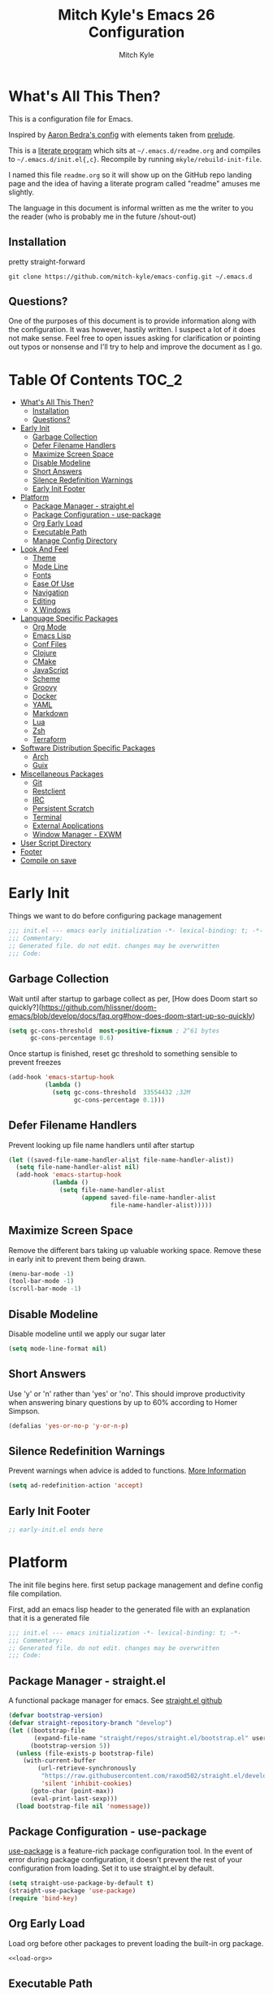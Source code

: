 #+TITLE: Mitch Kyle's Emacs 26 Configuration
#+AUTHOR: Mitch Kyle
#+EMAIL: mitch.tux@gmail.com
#+STARTUP: overview

* What's All This Then?
This is a configuration file for Emacs.

Inspired by [[http://aaronbedra.com/emacs.d/][Aaron Bedra's config]] with elements taken from [[https://github.com/bbatsov/prelude][prelude]].

This is a [[https://en.wikipedia.org/wiki/Literate_programming][literate program]] which sits at =~/.emacs.d/readme.org= and
compiles to =~/.emacs.d/init.el{,c}=. Recompile by running =mkyle/rebuild-init-file=.

I named this file =readme.org= so it will show up on the GitHub repo landing page and the idea of
having a literate program called "readme" amuses me slightly.

The language in this document is informal written as me the writer to you the reader (who is
probably me in the future /shout-out)

** Installation
pretty straight-forward
#+BEGIN_EXAMPLE
git clone https://github.com/mitch-kyle/emacs-config.git ~/.emacs.d
#+END_EXAMPLE

** Questions?
One of the purposes of this document is to provide information along with the configuration. It was however,
hastily written. I suspect a lot of it does not make sense. Feel free to open issues asking for clarification
or pointing out typos or nonsense and I'll try to help and improve the document as I go.

* Table Of Contents                                                   :TOC_2:
- [[#whats-all-this-then][What's All This Then?]]
  - [[#installation][Installation]]
  - [[#questions][Questions?]]
- [[#early-init][Early Init]]
  - [[#garbage-collection][Garbage Collection]]
  - [[#defer-filename-handlers][Defer Filename Handlers]]
  - [[#maximize-screen-space][Maximize Screen Space]]
  - [[#disable-modeline][Disable Modeline]]
  - [[#short-answers][Short Answers]]
  - [[#silence-redefinition-warnings][Silence Redefinition Warnings]]
  - [[#early-init-footer][Early Init Footer]]
- [[#platform][Platform]]
  - [[#package-manager---straightel][Package Manager - straight.el]]
  - [[#package-configuration---use-package][Package Configuration - use-package]]
  - [[#org-early-load][Org Early Load]]
  - [[#executable-path][Executable Path]]
  - [[#manage-config-directory][Manage Config Directory]]
- [[#look-and-feel][Look And Feel]]
  - [[#theme][Theme]]
  - [[#mode-line][Mode Line]]
  - [[#fonts][Fonts]]
  - [[#ease-of-use][Ease Of Use]]
  - [[#navigation][Navigation]]
  - [[#editing][Editing]]
  - [[#x-windows][X Windows]]
- [[#language-specific-packages][Language Specific Packages]]
  - [[#org-mode][Org Mode]]
  - [[#emacs-lisp][Emacs Lisp]]
  - [[#conf-files][Conf Files]]
  - [[#clojure][Clojure]]
  - [[#cmake][CMake]]
  - [[#javascript][JavaScript]]
  - [[#scheme][Scheme]]
  - [[#groovy][Groovy]]
  - [[#docker][Docker]]
  - [[#yaml][YAML]]
  - [[#markdown][Markdown]]
  - [[#lua][Lua]]
  - [[#zsh][Zsh]]
  - [[#terraform][Terraform]]
- [[#software-distribution-specific-packages][Software Distribution Specific Packages]]
  - [[#arch][Arch]]
  - [[#guix][Guix]]
- [[#miscellaneous-packages][Miscellaneous Packages]]
  - [[#git][Git]]
  - [[#restclient][Restclient]]
  - [[#irc][IRC]]
  - [[#persistent-scratch][Persistent Scratch]]
  - [[#terminal][Terminal]]
  - [[#external-applications][External Applications]]
  - [[#window-manager---exwm][Window Manager - EXWM]]
- [[#user-script-directory][User Script Directory]]
- [[#footer][Footer]]
- [[#compile-on-save][Compile on save]]

* Early Init
Things we want to do before configuring package management
#+BEGIN_SRC emacs-lisp :tangle early-init.el
;;; init.el --- emacs early initialization -*- lexical-binding: t; -*-
;;; Commentary:
;; Generated file. do not edit. changes may be overwritten
;;; Code:
#+END_SRC

** Garbage Collection
Wait until after startup to garbage collect as per, [How does Doom start so quickly?](https://github.com/hlissner/doom-emacs/blob/develop/docs/faq.org#how-does-doom-start-up-so-quickly)
#+BEGIN_SRC emacs-lisp :tangle early-init.el
(setq gc-cons-threshold  most-positive-fixnum ; 2^61 bytes
      gc-cons-percentage 0.6)
#+END_SRC

Once startup is finished, reset gc threshold to something sensible to prevent freezes
#+BEGIN_SRC emacs-lisp :tangle early-init.el
(add-hook 'emacs-startup-hook
          (lambda ()
            (setq gc-cons-threshold  33554432 ;32M
                  gc-cons-percentage 0.1)))
#+END_SRC

** Defer Filename Handlers
Prevent looking up file name handlers until after startup
#+BEGIN_SRC emacs-lisp :tangle early-init.el
(let ((saved-file-name-handler-alist file-name-handler-alist))
  (setq file-name-handler-alist nil)
  (add-hook 'emacs-startup-hook
            (lambda ()
              (setq file-name-handler-alist
                    (append saved-file-name-handler-alist
                            file-name-handler-alist)))))
#+END_SRC

** Maximize Screen Space
Remove the different bars taking up valuable working space. Remove these in early init to prevent them being drawn.
#+BEGIN_SRC emacs-lisp :tangle early-init.el
(menu-bar-mode -1)
(tool-bar-mode -1)
(scroll-bar-mode -1)
#+END_SRC

** Disable Modeline
Disable modeline until we apply our sugar later
#+BEGIN_SRC emacs-lisp :tangle early-init.el
(setq mode-line-format nil)
#+END_SRC

** Short Answers
Use 'y' or 'n' rather than 'yes' or 'no'. This should improve productivity when answering binary questions by up
to 60% according to Homer Simpson.

#+BEGIN_SRC emacs-lisp :tangle early-init.el
(defalias 'yes-or-no-p 'y-or-n-p)
#+END_SRC

** Silence Redefinition Warnings
Prevent warnings when advice is added to functions.
[[https://andrewjamesjohnson.com/suppressing-ad-handle-definition-warnings-in-emacs/][More Information]]
#+BEGIN_SRC emacs-lisp :tangle early-init.el
(setq ad-redefinition-action 'accept)
#+END_SRC

** Early Init Footer
#+BEGIN_SRC emacs-lisp :tangle early-init.el
;; early-init.el ends here
#+END_SRC

* Platform
The init file begins here. first setup package management and define config file compilation.

First, add an emacs lisp header to the generated file with an explanation that it is a generated file
#+BEGIN_SRC emacs-lisp :tangle init.el
;;; init.el --- emacs initialization -*- lexical-binding: t; -*-
;;; Commentary:
;; Generated file. do not edit. changes may be overwritten
;;; Code:
#+END_SRC

** Package Manager - straight.el
A functional package manager for emacs. See [[https://github.com/raxod502/straight.el][straight.el github]]
#+BEGIN_SRC emacs-lisp :tangle init.el
(defvar bootstrap-version)
(defvar straight-repository-branch "develop")
(let ((bootstrap-file
       (expand-file-name "straight/repos/straight.el/bootstrap.el" user-emacs-directory))
      (bootstrap-version 5))
  (unless (file-exists-p bootstrap-file)
    (with-current-buffer
        (url-retrieve-synchronously
         "https://raw.githubusercontent.com/raxod502/straight.el/develop/install.el"
         'silent 'inhibit-cookies)
      (goto-char (point-max))
      (eval-print-last-sexp)))
  (load bootstrap-file nil 'nomessage))
#+END_SRC

** Package Configuration - use-package
[[https://github.com/jwiegley/use-package][use-package]] is a feature-rich package configuration tool. In the event of error during package configuration,
it doesn't prevent the rest of your configuration from loading. Set it to use straight.el by default.
#+BEGIN_SRC emacs-lisp :tangle init.el
(setq straight-use-package-by-default t)
(straight-use-package 'use-package)
(require 'bind-key)
#+END_SRC

** Org Early Load
Load org before other packages to prevent loading the built-in org package.
#+BEGIN_SRC emacs-lisp :tangle init.el :noweb yes
<<load-org>>
#+END_SRC

** Executable Path
Set the path to the environment variable PATH always
#+BEGIN_SRC emacs-lisp :tangle init.el
(use-package exec-path-from-shell
  :custom
  (exec-path-from-shell-arguments   nil)
  (exec-path-from-shell-shell-name "/bin/sh")
  :config
  (exec-path-from-shell-initialize))
#+END_SRC

** Manage Config Directory
*** No Litter
Keep =~/.emacs.d= clean. some libraries create variable files and/or additional configuration files
in the emacs user directory; no-littering puts most of these files in =~/.emacs.d/var= and =~/.emacs.d/etc=
respectively.
#+BEGIN_SRC emacs-lisp :tangle init.el
(use-package no-littering
  :ensure t)
#+END_SRC

*** Custom
Use a separate file for custom modifications so they are not overwritten in init.el
#+BEGIN_SRC emacs-lisp :tangle init.el
(with-eval-after-load 'no-littering
  (let ((base-custom-file (expand-file-name "custom" no-littering-etc-directory)))
    (setq-default custom-file (concat base-custom-file ".el"))
    (load base-custom-file t)))
#+END_SRC

Compile custom file when it changes.
#+BEGIN_SRC emacs-lisp :tangle init.el
(defadvice custom-save-all (after mkyle/recompile-custom-file-on-save () activate)
  "Recompile custom files after saving to it"
  (byte-compile-file custom-file))
#+END_SRC

* Look And Feel

** Theme
*** Theme Hook
There's no hook that runs after a theme is enabled so lets make one.
#+BEGIN_SRC emacs-lisp :tangle init.el
(defvar mkyle/after-enable-theme-hook nil
  "Hook to run after a theme is enabled.")

(advice-add 'enable-theme :after
            (lambda (theme)
              (unless (eq theme 'user)
                (run-hooks 'mkyle/after-enable-theme-hook)))
            '((name . mkyle/after-enable-theme-hook)))
#+END_SRC

*** Settings
This is where we load the theme, it handles colors and text effects
#+BEGIN_SRC emacs-lisp :tangle init.el
(use-package monokai-theme
  :straight (monokai-theme :type git
                           :host github
                           :repo "mitch-kyle/monokai-emacs")
  :ensure t
  :config (load-theme 'monokai t))
#+END_SRC

** Mode Line
The modeline displays information about the buffer like buffer name and what modes are currently active
between the window and the minibuffer.

*** Hide Minor Modes
Mode line is for showing all the active modes. Some of these are not useful so let's hide them.
This adds the =:diminish= key to =use-package= which will hide the minor-mode associated with the package.
#+BEGIN_SRC emacs-lisp :tangle init.el
(use-package diminish :defer t)
#+END_SRC

*** Search Results
Show total number of search matches and the current match index in the modeline
See [[https://github.com/syohex/emacs-anzu][emacs-anzu]]
#+BEGIN_SRC emacs-lisp :tangle init.el
(use-package anzu
  :diminish anzu-mode
  :config (global-anzu-mode t))
#+END_SRC

*** Buffer Information
Show buffer size
#+BEGIN_SRC emacs-lisp :tangle init.el
(size-indication-mode t)
#+END_SRC

Show cursor position in buffer
#+BEGIN_SRC emacs-lisp :tangle init.el
(line-number-mode t)
(column-number-mode t)
#+END_SRC

*** Spaceline
Spaceline is a nice looking mode line package based on powerline from the
[[http://spacemacs.org/][spacemacs]] distribution
#+BEGIN_SRC emacs-lisp :tangle init.el
(use-package spaceline
  :config
  (progn
    (require 'spaceline)
    (require 'spaceline-segments)

    (setq-default anzu-cons-mode-line-p           nil
                  powerline-default-separator     'contour
                  spaceline-minor-modes-separator " ")

    ;; Projectile doesn't really fit with the other minor modes
    ;; but the menu might be useful. let's move it to it's own
    ;; segment
    (spaceline-define-segment mkyle/projectile
      "Display project name with projectile menu"
      (when (and (boundp projectile-project-root)
                 (projectile-project-root))
        (propertize (projectile-project-name)
                    'local-map (let ((map (make-sparse-keymap)))
                                 (define-key map [mode-line down-mouse-1]
                                   projectile-mode-menu)
                                 map)
                    'mouse-face 'mode-line-highlight)))


    (defun mkyle/spaceline-reset ()
      (spaceline-compile)
      (setq-default mode-line-format
                    '("%e" (:eval (spaceline-ml-main)))))

    (defun mkyle/spaceline-theme (&rest additional-segments)
      "Spaceline emacs theme with some tweaks"
      (spaceline-compile
        `((((((persp-name :fallback workspace-number) window-number)
             :separator "•")
            buffer-modified
            buffer-size)
           :face highlight-face
           :priority 100)
          (anzu :priority 95)
          auto-compile
          ((buffer-id remote-host)
           :priority 98)
          (major-mode :priority 79)
          (process :when active)
          ((flycheck-error flycheck-warning flycheck-info)
           :when active
           :priority 89)
          (minor-modes :when active
                       :priority 9)
          (mu4e-alert-segment :when active)
          (erc-track :when active)
          (version-control :when active
                           :priority 78)
          (mkyle/projectile :priority 20)
          (org-pomodoro :when active)
          (org-clock :when active)
          nyan-cat)
        `(which-function
          (python-pyvenv :fallback python-pyenv)
          (purpose :priority 94)
          (battery :when active)
          (selection-info :priority 95)
          input-method
          ((point-position line-column)
           :separator " • "
           :priority 96)
          ((buffer-encoding-abbrev)
           :priority 9)
          (global :when active)
          ,@additional-segments
          (buffer-position :priority 99)
          (hud :priority 99)))
      (setq-default mode-line-format
                    '("%e" (:eval (spaceline-ml-main)))))

    (mkyle/spaceline-theme)
    (add-hook 'mkyle/after-enable-theme-hook 'mkyle/spaceline-reset)))
#+END_SRC

** Fonts
[[http://terminus-font.sourceforge.net/][Terminus Font]] is designed for terminals and source code.
#+BEGIN_SRC emacs-lisp :tangle init.el
(when (member "Terminus" (font-family-list))
  (set-frame-font "Terminus 12" nil (frame-list)))
#+END_SRC

Add font with better unicode coverage.
#+BEGIN_SRC emacs-lisp :tangle init.el
(when (member "Symbola" (font-family-list))
  (set-fontset-font t 'unicode "Symbola" nil 'prepend))
#+END_SRC

*** Emojis
#+BEGIN_SRC emacs-lisp :tangle init.el
(use-package emojify
  :init (defvar emojify-display-style 'unicode))
#+END_SRC

** Ease Of Use
These don't really fit anywhere else but they are essential to make emacs not feel ancient and esoteric

*** Remove Startup Clutter
The startup screen has some nice information for new users but it's in the way.
Same with the scratch buffer explanation.
#+BEGIN_SRC emacs-lisp :tangle init.el
(setq inhibit-startup-screen            t
      initial-scratch-message           nil)

;; Display a fortune instead of the welcome to emacs message
(defun display-startup-echo-area-message ()
  (when (executable-find "fortune")
    (message "%s" (substring (shell-command-to-string "fortune -sa") 0 -1))))
#+END_SRC

*** Large File Warning
warn when opening files bigger than 100MB
#+BEGIN_SRC emacs-lisp :tangle init.el
(setq-default large-file-warning-threshold 104857600)
#+END_SRC

*** Disable Blinking Cursor
In theory the blinking cursor could be a conservation tool; consume only half of the power of a static cursor.
In practice, it's just a pain.
#+begin_src
(blink-cursor-mode -1)
#+END_SRC

*** Show Keybindings
show available keybindings after you start typing
#+BEGIN_SRC emacs-lisp :tangle init.el
(use-package which-key
  :diminish which-key-mode
  :config (which-key-mode +1))
#+END_SRC

*** Open File At Point
Open file with emacsclient with cursors positioned on requested line.
Most of console-based utilities prints filename in format
'filename:linenumber'.  So you may wish to open filename in that format.
Just call:
#+begin_src
emacsclient filename:linenumber
#+END_SRC

to open 'filename' and set the cursor on line 'linenumber'.
From: [[https://github.com/bbatsov/prelude][prelude]]

#+BEGIN_SRC emacs-lisp :tangle init.el
(defadvice server-visit-files (before parse-numbers-in-lines
                                      (files proc &optional nowait)
                                      activate)
  "Open file with emacsclient with cursors positioned on requested line.
Most of console-based utilities prints filename in format
'filename:linenumber'.  So you may wish to open filename in that format.
Just call:

  emacsclient filename:linenumber

to open 'filename' and set the cursor on line 'linenumber'."
  (ad-set-arg 0
              (mapcar (lambda (fn)
                        (let ((name (car fn)))
                          (if (string-match
                               "^\\(.*?\\):\\([0-9]+\\)\\(?::\\([0-9]+\\)\\)?$"
                               name)
                              (cons
                               (match-string 1 name)
                               (cons (string-to-number (match-string 2 name))
                                     (string-to-number
                                      (or (match-string 3 name)
                                          ""))))
                            fn)))
                      files)))
#+END_SRC

*** Titles
**** Set Frame Title Format
The frame is the whole external "emacs window", not to be confused with a window within emacs which displays
a buffer. An emacs instance may have multiple frames and a frame may have multiple windows. This sets the
title of the window to the filename of the active buffer if available otherwise the buffer name.
#+BEGIN_SRC emacs-lisp :tangle init.el
(setq frame-title-format
      '("" invocation-name " - "
        (:eval (if (buffer-file-name)
                   (abbreviate-file-name (buffer-file-name))
                 "%b"))))
#+END_SRC

**** Buffer Titles
Rename buffers with the same file name to something useful
#+BEGIN_SRC emacs-lisp :tangle init.el
(when (require 'uniquify nil t)
  (setq uniquify-buffer-name-style   'forward
        uniquify-separator           "/"
        ;; rename after killing uniquified
        uniquify-after-kill-buffer-p t
        ;; ignore system buffers
        uniquify-ignore-buffers-re   "^\\*"))
#+END_SRC

*** Reload When Files Change
When underlying files change, revert buffers automatically.
#+BEGIN_SRC emacs-lisp :tangle init.el
(global-auto-revert-mode t)
#+END_SRC

*** Save Command History
Remember most recently run commands and text searches
#+BEGIN_SRC emacs-lisp :tangle init.el
(use-package savehist
  :config (savehist-mode 1))
#+END_SRC

*** Splitting Windows
Prefer to split vertically rather than horizontally. Shamelessly stolen from stack overflow years ago.
#+BEGIN_SRC emacs-lisp :tangle init.el
(defun mkyle/split-window (&optional window)
  "Split window more senibly.  WINDOW."
  (let ((window (or window (selected-window))))
    (or (and (window-splittable-p window t)
             ;; Split window horizontally.
             (with-selected-window window
               (split-window-right)))
        (and (window-splittable-p window)
             ;; Split window vertically.
             (with-selected-window window
               (split-window-below)))
        (and (eq window (frame-root-window (window-frame window)))
             (not (window-minibuffer-p window))
             ;; If WINDOW is the only window on its frame and is not the
             ;; minibuffer window, try to split it horizontally disregarding
             ;; the value of `split-width-threshold'.
             (let ((split-width-threshold 0))
               (when (window-splittable-p window t)
                 (with-selected-window window
                   (split-window-right))))))))

(setq-default split-window-preferred-function #'mkyle/split-window)
#+END_SRC

*** Finding the Cursor
Show the cursor when moving after big movements in the window
#+BEGIN_SRC emacs-lisp :tangle init.el
(use-package beacon
  :diminish beacon-mode
  :config (beacon-mode +1))
#+END_SRC

*** Remove suspend-frame keybinding
This keybinding makes sense for a terminal editor but occasionally I hit it by accident while using exwm and it just destroys one's train of thought.
#+BEGIN_SRC emacs-lisp :tangle init.el
(global-unset-key (kbd "C-x C-z"))
#+END_SRC

*** Scrolling
Maintain cursor position when scrolling
#+BEGIN_SRC emacs-lisp :tangle init.el
(setq scroll-margin                   0
      scroll-conservatively           100000
      scroll-preserve-screen-position 1)
#+END_SRC

*** Line Numbers
Always show line numbers
#+BEGIN_SRC emacs-lisp :tangle init.el
(global-display-line-numbers-mode t)
#+END_SRC

** Navigation
*** List Buffers - IBuffer
List buffers with C-x C-b. The default emacs buffer list leaves much to be desired; IBuffer is a good alternative.
#+BEGIN_SRC emacs-lisp :tangle init.el
(global-set-key (kbd "C-x C-b") 'ibuffer)
#+END_SRC

#+BEGIN_SRC emacs-lisp :tangle init.el
(with-eval-after-load 'ibuffer
  (add-hook 'ibuffer-mode-hook 'ibuffer-auto-mode))

(use-package ibuffer
  :hook
  ;; Update list when ibuffer gets focus
  (ibuffer-mode-hook ibuffer-auto-mode)
  :commands (ibuffer)
  :config
  ;; increase buffer name column width
  (setq ibuffer-formats '((mark modified read-only " "
                                ;; 40 40 is the column width
                                (name 40 40 :left :elide) " "
                                (size 9 -1 :right) " "
                                (mode 8 8 :left :elide) " "
                                filename-and-process)
                          (mark " " (name 16 -1) " " filename))))
#+END_SRC

**** IBuffer Filter Groups
Organize the list of buffers by group. Dynamic groups allow this list to be generated and for it to be extended
by other packages (like ibuffer-projectile)
#+BEGIN_SRC emacs-lisp :tangle init.el
(use-package ibuffer-dynamic-groups
  :after ibuffer
  :straight (ibuffer-dynamic-groups :type git
                                    :host github
                                    :repo "mitch-kyle/ibuffer-dynamic-groups")
  :config (progn
            (setq ibuffer-show-empty-filter-groups nil)
            (ibuffer-dynamic-groups-add
             (lambda (groups)
               (append groups
                       '(("System" (name . "^\\*.*\\*$")))))
             '((name . system-group)))
            (ibuffer-dynamic-groups t)))
#+END_SRC

*** List Options When Doing Things - Ivy
Better minibuffer interactive completion

#+BEGIN_SRC emacs-lisp :tangle init.el
(use-package smex) ;; Completion History

(use-package ivy
  :straight (swiper :type git
                    :host github
                    :repo "abo-abo/swiper"
                    :files (:defaults (:exclude "ivy-hydra.el")))
  :ensure t
  :after smex
  :init (setq ivy-use-virtual-buffers       nil
              enable-recursive-minibuffers  t
              ;; Enable fuzzy matching except in swiper
              ivy-re-builders-alist         '((t      . ivy--regex-ignore-order)
                                              (swiper . ivy--regex-plus))
              ivy-wrap                      t
              ivy-use-selectable-prompt     t
              projectile-completion-system  'ivy
              ivy-initial-inputs-alist      nil
              ivy-count-format              "%d/%d ")
  :bind (:map ivy-mode-map
              ("C-c C-r" . ivy-resume)
              :map global-map
              ("C-s" . swiper)
              :map ivy-minibuffer-map
              ("<return>"   . ivy-alt-done) ;; Complete directory like ido
              ("M-<return>" . ivy-done))
  :config
  ;; Remove the org-mode face that messes up formatting
  (setq ivy-switch-buffer-faces-alist
        (assq-delete-all 'org-mode ivy-switch-buffer-faces-alist)))

;; Add info to ivy buffer
(use-package ivy-rich
  :ensure t
  :after ivy
  :config (ivy-rich-mode +1))

;; Something is enabling ido at startup and I can't find it
;; so hack is off after startup
(add-hook 'emacs-startup-hook
          (lambda ()
            (counsel-mode +1)
            (ivy-mode +1)
            (diminish 'counsel-mode)
            (diminish 'ivy-mode)
            (ido-mode -1)))
#+END_SRC

*** Direct Based Window Navigation - Windmove
Switch windows in the direct of the arrow keys. (s-<arrow>). (C-c <arrow>) in the terminal because modifiers on arrow keys aren't always supported
#+BEGIN_SRC emacs-lisp :tangle init.el
(windmove-default-keybindings)

(progn
  (global-set-key [s-left]  'windmove-left)
  (global-set-key [s-right] 'windmove-right)
  (global-set-key [s-up]    'windmove-up)
  (global-set-key [s-down]  'windmove-down))

(unless window-system
  (global-set-key (kbd "C-c <left>")  'windmove-left)
  (global-set-key (kbd "C-c <right>") 'windmove-right)
  (global-set-key (kbd "C-c <up>")    'windmove-up)
  (global-set-key (kbd "C-c <down>")  'windmove-down))
#+END_SRC

** Editing
*** Keep Directories Clean
emacs creates these annoy =.#filename= lock files in the directory of
the file being edited. When there's only one user on the system
they're mostly just a pain.
#+BEGIN_SRC emacs-lisp :tangle init.el
(setq-default create-lockfiles nil)
#+END_SRC

Auto-save creates =#filename#= files in the directory of the file being edited;
this interferes with just about everything so let's move them to the variable
directory.
#+BEGIN_SRC emacs-lisp :tangle init.el
(with-eval-after-load 'no-littering
  (setq-default auto-save-file-name-transforms
                `((".*" ,no-littering-var-directory t))))
#+END_SRC

*** Project Management - Projectile
A set of commands for editing files as part of a project
#+BEGIN_SRC emacs-lisp :tangle init.el
(use-package projectile
  :diminish projectile-mode
  :config (progn
            (global-set-key (kbd "C-c p") projectile-command-map)
            (projectile-mode t)))
#+END_SRC

**** Projectile IBuffer Groups
Group files by project in ibuffer
#+BEGIN_SRC emacs-lisp :tangle init.el
(use-package ibuffer-projectile
  :after (:all projectile ibuffer-dynamic-groups)
  :config
  (progn
    (setq ibuffer-projectile-prefix "- ")
    (with-eval-after-load 'ibuffer-dynamic-groups
      (ibuffer-dynamic-groups-add
       (lambda (groups)
         (append (ibuffer-projectile-generate-filter-groups)
                 groups))
       '((name . projectile-groups)
         (depth . -50))))))
#+END_SRC

*** Edit Remote Files - Tramp
Tramp is useful for editing files on remote systems or for editing files as a different user such as root

Just open the remote file like:
#+BEGIN_EXAMPLE
ssh:user@example.com:/path/to/file
#+END_EXAMPLE

Or the permission protected file:
#+BEGIN_EXAMPLE
sudo:root@localhost:/path/to/file
#+END_EXAMPLE

*** Sane Basic Editing Keybindings
Make C-[x,c,v] work how you would expect in a text editor. /with-love
#+BEGIN_SRC emacs-lisp :tangle init.el
(cua-mode t)
#+END_SRC

*** Rainbow Delimiters
Give nested delimiters (=()[]{}<>=) different colours. It is more valuable than gold

#+BEGIN_SRC emacs-lisp :tangle init.el
(use-package rainbow-delimiters
  :commands (rainbow-delimiters-mode)
  :hook ((prog-mode) . rainbow-delimiters-mode))
#+END_SRC

*** Tab Behaviour
Use spaces instead of tabs
#+BEGIN_SRC emacs-lisp :tangle init.el
(setq-default indent-tabs-mode  nil
              tab-width         4
              tab-always-indent 'complete)
#+END_SRC

*** Keep Whitespace Clean
Make whitespace uniform when saving a file. So if a line contains a mix of tabs and
spaces, this will replace it with "appropriate" whitespace symbols
#+BEGIN_SRC emacs-lisp :tangle init.el
(add-hook 'before-save-hook 'whitespace-cleanup)
#+END_SRC

*** Selecting Text
When you type over marked text, it should delete the text. In every other
editor it would but with emacs we have to tell it to first
#+begin_src
(delete-selection-mode t)
#+END_SRC

*** Autocomplete Dropdown
Company is your general purpose autocomplete dropdown. enable it always
#+BEGIN_SRC emacs-lisp :tangle init.el
(use-package company
  :diminish company-mode
  :config
  (progn
    (setq company-idle-delay 0.5
          company-show-numbers t
          company-tooltip-limit 10
          company-minimum-prefix-length 2
          company-tooltip-align-annotations t
          ;; invert the navigation direction if the the completion popup-isearch-match
          ;; is displayed on top (happens near the bottom of windows)
          company-tooltip-flip-when-above t)
    (global-company-mode 1)))
#+END_SRC

*** Highlighting
**** Search Results
Highlight search results
#+BEGIN_SRC emacs-lisp :tangle init.el
(setq-default search-highlight t
              query-replace-highlight t)
#+END_SRC

**** Matching Delimiters - show-paren
Highlight matching parens.
#+BEGIN_SRC emacs-lisp :tangle init.el
(show-paren-mode t)
#+END_SRC

**** Rainbow Mode
Highlight strings which probably represent a colour as the colour they probably represent.
e.g red DarkGreen, #2449FC
#+BEGIN_SRC emacs-lisp :tangle init.el
(use-package rainbow-mode
  :defer t
  :commands rainbow-mode
  :diminish rainbow-mode)
#+END_SRC

**** Matching Symbols
Underline other occurrences of a symbol under the cursor
#+BEGIN_SRC emacs-lisp :tangle init.el
(use-package highlight-symbol
  :hook ((prog-mode) . highlight-symbol-mode)
  :diminish highlight-symbol-mode
  :config (set-face-attribute 'highlight-symbol-face nil
                              :background nil
                              :underline t))
#+END_SRC

*** Spell Checking - flyspell
A minor mode for spell checking. When enabled use =C-c $= to correct word.
#+BEGIN_SRC emacs-lisp :tangle init.el
(use-package flyspell
  :commands flyspell-mode
  :config
  (setq-default flyspell-issue-welcome-flag nil
                flyspell-issue-message-flag nil
                ispell-program-name         "/usr/bin/aspell"
                ispell-list-command         "list"))
#+END_SRC

*** Code Snippets - yasnippets
Auto fill common code blocks
#+BEGIN_SRC emacs-lisp :tangle init.el
(use-package yasnippet
  :bind (:map yas-minor-mode-map
              ("C-`" . yas-expand)
              ("C-/" . yas-insert-snippet))
  :commands yas-minor-mode)

(use-package yasnippet-snippets
  :after yasnippets)
#+END_SRC

** X Windows
*** Window Divider
Make the vertical window divider available but only one pixel wide
#+BEGIN_SRC emacs-lisp :tangle init.el
(when window-system
  (setq-default window-divider-default-right-width 1)
  (window-divider-mode t))
#+END_SRC

*** Transparency
I like the "glass editing window" effect. This sets it that way by default and gives a function to toggle it.
#+BEGIN_SRC emacs-lisp :tangle init.el
(when window-system
  (defun mkyle/toggle-transparency ()
    "Toggle off window transparency"
    (interactive)
    (set-frame-parameter nil 'alpha
                         (if (eql (car (frame-parameter nil 'alpha))
                                  100)
                             '(95 . 95)
                           '(100 . 100))))

  (add-to-list 'default-frame-alist '(alpha . (95 . 95)))
  (set-frame-parameter nil 'alpha '(95 . 95)))
#+END_SRC

* Language Specific Packages
Packages related to editing different file formats
** Org Mode
Org mode is used to build this document.
#+NAME: load-org
#+BEGIN_SRC emacs-lisp :tangle no
(use-package org-plus-contrib
  :mode ("\\.org\\'" . org-mode)
  :init (progn (setq org-directory                    "~/org"
                     org-adapt-indentation            nil
                     org-edit-src-content-indentation 0)
               (mkdir org-directory t))
  :config
  (progn
    (require 'org-eldoc)
    (org-eldoc-load)
    (advice-add 'org-eldoc-documentation-function :before-until
                (lambda (&rest _)
                  (when-let (link
                             (org-element-property :raw-link
                                                   (org-element-context)))
                    (concat "Link: "
                            (propertize link
                                        'face 'org-link))))
                '((name  . mkyle/show-link-in-minibuffer)
                  (depth . 100)))
    (add-hook 'org-mode-hook 'flyspell-mode)
    (add-hook 'org-mode-hook 'yas-minor-mode)))

(use-package toc-org
  :after org
  :hook ((org-mode) . toc-org-mode))
#+END_SRC

** Emacs Lisp
Extension language for emacs. Most useful packages for elisp are included with vanilla emacs

*** Documentation
Show documentation in the minibuffer for symbol under cursor
#+BEGIN_SRC emacs-lisp :tangle init.el
(use-package eldoc
  :diminish eldoc-mode
  :hook ((emacs-lisp-mode) . eldoc-mode)
  :config (global-eldoc-mode +1))
#+END_SRC

*** Autocompile
Automatically compile emacs lisp files from the user configuration directory =~/.emacs.d=.

#+BEGIN_SRC emacs-lisp :tangle init.el
(use-package auto-compile
  :config
  (progn
    (setq auto-compile-display-buffer    nil
          auto-compile-mode-line-counter t)
    (auto-compile-on-load-mode +1)
    (auto-compile-on-save-mode +1)))
#+END_SRC

** Conf Files
Syntax highlighting for unix config files
#+BEGIN_SRC emacs-lisp :tangle init.el
(mapc (lambda (filename-regex)
        (add-to-list 'auto-mode-alist `(,filename-regex . conf-mode)))
      (list "\\.conf\\'"
            "\\.desktop\\'"
            "\\.service\\'"))
#+END_SRC

** Clojure
A more opinionated scheme for jvm written by Rich Hickey. Some said it wasn't possible to make a more
particular scheme; Rich disagrees.

#+BEGIN_SRC emacs-lisp :tangle init.el
(use-package clojure-mode
  :mode ("\\.edn\\'" "\\.clj\\'")
  :config (add-hook 'clojure-mode-hook 'subword-mode))
#+END_SRC

*** Cider
Cider is a featureful repl for clojure development
#+BEGIN_SRC emacs-lisp :tangle init.el
(use-package cider
  :defer t
  :config (progn
            (setq nrepl-log-messages                   t
                  cider-inject-dependencies-at-jack-in t)
            (add-hook 'cider-mode-hook      'eldoc-mode)
            (add-hook 'cider-repl-mode-hook 'subword-mode)
            (add-hook 'cider-repl-mode-hook 'rainbow-delimiters-mode)

            (define-key cider-mode-map (kbd "C-c f") 'cider-find-var)

            (with-eval-after-load 'ibuffer-dynamic-groups
              (ibuffer-dynamic-groups-add
               (lambda (groups)
                 (append '(("Cider" (or (name . "^\\*nrepl-.*\\*$")
                                        (name . "^\\*cider-.*\\*$"))))
                         groups))
               '((name . cider-group)
                 (depth . -1))))))
#+END_SRC

** CMake
It's like make only less accessible to new users. you're welcome. - GNU, probably
#+BEGIN_SRC emacs-lisp :tangle init.el
(use-package cmake-mode
  :mode ("CMakeLists\\.txt\\'" "\\.cmake\\'")
  :config (add-hook 'cmake-mode-hook 'yas-minor-mode))
#+END_SRC

** JavaScript
The most fully featured language for running in the web browser and I wish I was joking.

#+BEGIN_SRC emacs-lisp :tangle init.el
(use-package js2-mode
  :mode ("\\.js\\'" "\\.pac\\'")
  :interpreter "node")

(use-package json-mode
  :mode "\\.json\\'")
#+END_SRC

** Scheme
Like clojure but old. GNU's trying to bring it back with GNU/Guile. power to them.

#+BEGIN_SRC emacs-lisp :tangle init.el
(use-package scheme
  :mode ("\\.scm\\'" . scheme-mode))
#+END_SRC

You really need to have a repl open when editing scheme files. Geiser is a nice one for emacs. invoke with =geiser=
#+BEGIN_SRC emacs-lisp :tangle init.el
(use-package geiser
  :defer t
  :config (setq geiser-mode-start-repl-p t))
#+END_SRC

** Groovy
Don't get much use out of groovy syntax highlighting but it's useful for editing Jenkinsfiles
#+BEGIN_SRC emacs-lisp :tangle init.el
(use-package groovy-mode
  :mode ("\\.groovy\\'" "JenkinsFile\\'"))
#+END_SRC

** Docker
Dockerfile syntax highlighting
#+BEGIN_SRC emacs-lisp :tangle init.el
(use-package dockerfile-mode
  :mode "Dockerfile\\'")
#+END_SRC

** YAML
Seriously if you have the choice, use json or even edn. If you don't, here's some syntax highlighting for yaml.
#+BEGIN_SRC emacs-lisp :tangle init.el
(use-package yaml-mode
  :mode ("\\.yaml\\'" "\\.yml\\'"))
#+END_SRC

** Markdown
Like org but not as cool
#+BEGIN_SRC emacs-lisp :tangle init.el
(use-package markdown-mode
  :mode ("\\.md\\'" "\\.markdown\\'")
  :config (progn (add-hook 'markdown-mode-hook 'flyspell-mode)
                 (add-hook 'markdown-mode-hook 'yas-minor-mode)))
#+END_SRC

** Lua
Because 'X' won't mod itself
#+BEGIN_SRC emacs-lisp :tangle init.el
(use-package lua-mode
  :mode "\\.lua\\'")
#+END_SRC

** Zsh
Interpret the *many* zsh configuration scripts as zsh and recognize the =.zsh= file extension
#+BEGIN_SRC emacs-lisp :tangle init.el
(use-package sh-script
  :ensure t
  :config
  (let ((zsh-files '("zlogin" "zlogin" "zlogout" "zpreztorc"
                     "zprofile" "zshenv" "zshrc" ".zsh")))
    (add-to-list 'auto-mode-alist '("\\.zsh\\'" . shell-script-mode))
    (mapc (lambda (file)
            (add-to-list 'auto-mode-alist
                         `(,(format "\\%s\\'" file) . sh-mode)))
          zsh-files)
    (add-hook 'sh-mode-hook
              (lambda ()
                (when
                    (and buffer-file-name
                         (member (file-name-nondirectory buffer-file-name)
                                 zsh-files))
                  (sh-set-shell "zsh"))))))
#+END_SRC

** Terraform
Because why use something everyone's familiar with when you can create your own domain specific language?
I'm just sour because I think one should use scheme should to configure everything non-trivial. :-)
#+BEGIN_SRC emacs-lisp :tangle init.el
(use-package terraform-mode
  :mode ("\\.tf\\'" "\\.tvars\\'"))
#+END_SRC

* Software Distribution Specific Packages
Packages specific to different software distributions or systems.

** Arch
Search and fetch arch recipes from the AUR.
#+BEGIN_SRC emacs-lisp :tangle init.el
(use-package aurel
  :when (executable-find "makepkg")
  :defer t)
#+END_SRC

** Guix
A build system / package manager / os definition system / waffle-iron all written in guile scheme.
#+BEGIN_SRC emacs-lisp :tangle init.el
(use-package guix
  :when (executable-find "guix")
  :commands (guix)
  :bind (("s-x p" . guix)))
#+END_SRC

* Miscellaneous Packages
** Git
A version control tool created by Linus Torvalds

*** Magit
Magit is nice front-end to git. C-c m to open magit-status popup
#+BEGIN_SRC emacs-lisp :tangle init.el
(use-package magit
  :defer t
  :bind (:map global-map
              ("C-x g" . magit-status)))
#+END_SRC

*** Git file modes
Modes for editing git files e.g =.gitignore=
#+BEGIN_SRC emacs-lisp :tangle init.el
(use-package git-modes
  :defer t)
#+END_SRC

*** Mergetool
To use emacs as a git mergetool, you need to add something like the following to =~/.gitconfig=
#+BEGIN_EXAMPLE
[mergetool.ediff]
  cmd = emacsclient --eval \"(ediff-merge-files-with-ancestor \\\"$LOCAL\\\" \\\"$REMOTE\\\" \\\"$BASE\\\" nil \\\"$MERGED\\\")\"
[merge]
  tool = ediff
#+END_EXAMPLE

Cleanup ediff buffers and restore window configuration when finished.
#+BEGIN_SRC emacs-lisp :tangle init.el
(use-package ediff
  :defer t
  :config
  (progn
    (defun mkyle/ediff-write-merge-buffer ()
      (let ((file ediff-merge-store-file))
        (set-buffer ediff-buffer-C)
        (write-region (point-min) (point-max) file)
        (message "Merge buffer saved in: %s" file)
        (set-buffer-modified-p nil)
        (sit-for 1)))
    (add-hook 'ediff-quit-merge-hook 'mkyle/ediff-write-merge-buffer)

    (defvar mkyle/ediff-last-windows nil)

    (defun mkyle/store-pre-ediff-winconfig ()
      (setq mkyle/ediff-last-windows (current-window-configuration)))
    (add-hook 'ediff-before-setup-hook 'mkyle/store-pre-ediff-winconfig)

    (defun mkyle/restore-pre-ediff-winconfig ()
      (dolist (buf (list ediff-buffer-A
                         ediff-buffer-B
                         ediff-buffer-C
                         "*Ediff Control Panel*"
                         "*ediff-errors*"
                         "*ediff-diff*"
                         "*Ediff Registry*"
                         "*ediff-fine-diff*"))
        (set-window-configuration mkyle/ediff-last-windows)
        (condition-case nil
            (let ((buf (get-buffer buf)))
              (when buf (kill-buffer buf)))
          (error nil))))

    (add-hook 'ediff-quit-hook 'mkyle/restore-pre-ediff-winconfig)

    (setq-default ediff-keep-variants nil)

    ;; Don't start a new frame
    (setq-default ediff-window-setup-function 'ediff-setup-windows-plain)))
#+END_SRC

** Restclient
make http requests with =C-c C-v=

See [[https://github.com/pashky/restclient.el][restclient github]] for user guide
#+BEGIN_SRC emacs-lisp :tangle init.el
(use-package restclient
  :mode ("\\.rest\\'" . restclient-mode))
#+END_SRC

** IRC
Internet relay chat appliance for emacs. Tune erc to use utf-8, truncate long buffers,
enable logging and other things.
#+BEGIN_SRC emacs-lisp :tangle init.el
(use-package erc
  :defer t
  :commands (erc)
  :config
  (progn
    (setq erc-query-display 'buffer
          erc-interpret-mirc-color t
          erc-server-coding-system '(utf-8 . utf-8)
          erc-save-buffer-on-part t
          erc-track-exclude-types '("JOIN" "NICK" "PART" "QUIT" "MODE"
                                    "324" "329" "332" "333" "353" "477"))

    (erc-truncate-mode +1)
    (erc-track-mode t)

    (when (require 'erc-log nil t)
      (unless (file-exists-p erc-log-channels-directory)
        (mkdir erc-log-channels-directory t)))

    (when (require 'erc-spelling nil t)
      (erc-spelling-mode 1))))
#+END_SRC

** Persistent Scratch
Save the scratch in case I write something down that shouldn't be in the scratch buffer
#+BEGIN_SRC emacs-lisp :tangle init.el
(use-package persistent-scratch
  :ensure t
  :diminish persistent-scratch-mode
  :config
  (progn
    (persistent-scratch-setup-default)
    (persistent-scratch-autosave-mode +1)))

(with-current-buffer "*scratch*"
  (persistent-scratch-mode +1))

(defun mkyle/scratch ()
  "Get or create the scratch buffer"
  (interactive)
  (unless (get-buffer "*scratch*")
    (persistent-scratch-restore)
    (with-current-buffer "*scratch*"
      (persistent-scratch-mode +1)))
  (let ((buf (get-buffer "*scratch*")))
    (if (eq buf (current-buffer))
        (bury-buffer)
      (switch-to-buffer buf))))

(global-set-key (kbd "s-x s") 'mkyle/scratch)
#+END_SRC

** Terminal
vterm is an integrated terminal emulator using modules.
#+BEGIN_SRC emacs-lisp :tangle init.el
(use-package vterm
  :commands (vterm)
  :init (setq vterm-always-compile-module t
              vterm-buffer-name-string    "*vterm* %s"
              vterm-copy-mode-map
              (let ((map (make-sparse-keymap)))
                (define-key map (kbd "q")       'vterm-copy-mode-done)
                (define-key map (kbd "c")       'vterm-copy-mode-done)
                (define-key map (kbd "C-c C-c") 'vterm-copy-mode-done)
                (define-key map [return]        'vterm-copy-mode-done)
                (define-key map (kbd "RET")     'vterm-copy-mode-done)
                (define-key map (kbd "r")       'vterm-reset-cursor-point)
                (define-key map (kbd "a")       'vterm-beginning-of-line)
                (define-key map (kbd "e")       'vterm-end-of-line)
                (define-key map (kbd "n")       'vterm-next-prompt)
                (define-key map (kbd "p")       'vterm-previous-prompt)
                map))
  :config
  (progn
    ;; even with this hack it doesn't handle cua-mode very well
    (add-hook 'vterm-mode-hook (lambda ()
                                 (display-line-numbers-mode -1)
                                 (setq-local cua-enable-cua-keys nil)
                                 (local-set-key (kbd "C-v") 'vterm-yank)
                                 (local-set-key (kbd "C-z") 'vterm-undo)))

    (with-eval-after-load 'ibuffer-dynamic-groups
      (ibuffer-dynamic-groups-add (lambda (groups)
                                    (append '(("Terminals" (mode . vterm-mode)))
                                            groups))
                                  '((name . vterm-group)
                                    (depth . -9))))))

(defun mkyle/vterm-execute (command)
  "Start a vterm session with the given command"
  (interactive (list (read-shell-command "$ ")))
  (let ((vterm-shell command))
    (vterm)))
#+END_SRC

*** vtplex
Terminal multiplexer for vterm. It uses similar keybindings to gnu screen.
#+begin_src emacs-lisp :tangle init.el
(use-package vtplex
  :straight (vtplex :type   git
                    :host   github
                    :repo   "mitch-kyle/vtplex"
                    :branch "main")
  :after vterm
  :commands (vtplex vtplex-mode vtplex-execute)
  :bind (:map global-map
              ("s-<return>" . vtplex)
              ("s-!" .        vtplex-execute))
  :config
  (progn (require 'vtplex-spaceline)
         (vtplex-spaceline-enable 'mkyle/projectile)))

#+end_src

** External Applications
#+BEGIN_SRC emacs-lisp :tangle init.el
(defun mkyle/run-sh-async (&optional command)
  "Interactive prompt to run a shell command in a child process which
may or may not spawn an x window"
  (interactive (list (read-shell-command "$ ")))
  (when command
    (start-process-shell-command "" nil command)))

(global-set-key (kbd "s-`") #'mkyle/run-sh-async)
#+END_SRC

*** Persistent Buffers
Used for tracking the vterm buffers running the volume and music apps

#+BEGIN_SRC emacs-lisp :tangle init.el
(defvar mkyle/labeled-buffers (make-hash-table :weakness 'value))

(defun mkyle/labeled-buffer (label create-new)
  "switch to labeled buffer if buffer does not exist create it by
invoking `create-new'."
  (let ((buf (gethash label mkyle/labeled-buffers)))
    (if (and buf (buffer-live-p buf))
        (switch-to-buffer buf)
      (funcall create-new)
      (puthash label (current-buffer) mkyle/labeled-buffers)
      nil)))
#+END_SRC

*** Volume
#+BEGIN_SRC emacs-lisp :tangle init.el
(defun mkyle/volume ()
  (interactive)
  (mkyle/labeled-buffer 'mkyle/volume
                        (lambda ()
                          (let ((vterm-shell (if (executable-find "pulsemixer")
                                                 "pulsemixer"
                                               "alsamixer"))
                                (vterm-buffer-name-string "*volume* - %s"))
                            (vterm)))))

(defun mkyle/volume-down ()
  (interactive)
  (start-process-shell-command "" nil "amixer set Master 5%-"))

(defun mkyle/volume-up ()
  (interactive)
  (start-process-shell-command "" nil "amixer set Master 5%+"))

(defun mkyle/volume-mute ()
  (interactive)
  (start-process-shell-command "" nil "amixer set Master toggle"))

(defun mkyle/volume-mute-mic ()
  (interactive)
  (start-process-shell-command "" nil "amixer set Mic toggle"))

(global-set-key (kbd "s-x v") 'mkyle/volume)
#+END_SRC

*** Music
#+BEGIN_SRC emacs-lisp :tangle init.el
(defun mkyle/music ()
  (interactive)
  (mkyle/labeled-buffer 'mkyle/music
                        (lambda ()
                          (let ((vterm-shell "ncmpcpp -s playlist -S visualizer")
                                (vterm-buffer-name-string "*music* - %s"))
                            (vterm)))))

(defun mkyle/music-next ()
  (interactive)
  (start-process-shell-command "" nil "mpc next"))

(defun mkyle/music-prev ()
  (interactive)
  (start-process-shell-command "" nil "mpc prev"))

(defun mkyle/music-toggle ()
  (interactive)
  (start-process-shell-command "" nil "mpc toggle"))

(global-set-key (kbd "s-x m") 'mkyle/music)
#+END_SRC

** Window Manager - EXWM
"You did it. You're free" - Janet Carr, sarcastically, when I told her I started using emacs as a window
manager.
See: [[./window-manager.org][window-manager.org]]
#+BEGIN_SRC emacs-lisp :tangle init.el
(use-package exwm
  ;; TODO find test for emacs on root window to put here
  :if window-system
  :after no-littering
  :commands (exwm-init exwm-enable)
  :defer t
  :config
  (require 'window-manager
           (expand-file-name "window-manager.elc"
                             user-emacs-directory)
           t))
#+END_SRC

* User Script Directory
Any emacs lisp files placed ~~/.emacs.d/lisp~ will be loaded
#+BEGIN_SRC emacs-lisp :tangle init.el
(defvar mkyle/user-lisp-directory
  (expand-file-name "lisp"
                    user-emacs-directory)
  "All emacs lisp files in this directory will be loaded during initialization. default is ~/.emacs.d/lisp.")

(use-package load-directory
  :config
  (when (file-directory-p mkyle/user-lisp-directory)
    (load-directory mkyle/user-lisp-directory t)))
#+END_SRC

* Footer
Add a marker so we know where the file ends.
#+BEGIN_SRC emacs-lisp :tangle init.el
;; init.el ends here
#+END_SRC

* Compile on save
This file uses emacs file local variables to rebuild it's outputs on save.

# readme.org ends here
# Local Variables:
# eval: (add-hook 'after-save-hook (lambda () (dolist (file (org-babel-tangle-file (buffer-file-name) nil "emacs-lisp")) (byte-compile-file file))) 1 t)
# End:
